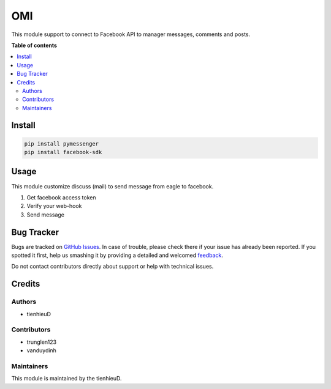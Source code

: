 ===
OMI
===

.. !!!!!!!!!!!!!!!!!!!!!!!!!!!!!!!!!!!!!!!!!!!!!!!!!!!!
   !! This file is generated by oca-gen-addon-readme !!
   !! changes will be overwritten.                   !!
   !!!!!!!!!!!!!!!!!!!!!!!!!!!!!!!!!!!!!!!!!!!!!!!!!!!!

.. |badge1| image:: https://api.travis-ci.com/tienhieuD/omi.svg?branch=master
    :target: https://travis-ci.com/tienhieuD/omi
    :alt: Build

|badge1|

This module support to connect to Facebook API to manager messages, comments and posts.

**Table of contents**

.. contents::
   :local:

Install
=======

.. code-block:: text

    pip install pymessenger
    pip install facebook-sdk

..

Usage
=====

This module customize discuss (mail) to send message from eagle to facebook.

1. Get facebook access token
2. Verify your web-hook
3. Send message

Bug Tracker
===========

Bugs are tracked on `GitHub Issues <https://github.com/tienhieud/omi/issues>`_.
In case of trouble, please check there if your issue has already been reported.
If you spotted it first, help us smashing it by providing a detailed and welcomed
`feedback <https://github.com/tienhieud/omi/issues/new?body=module:%20sale_order_import%0Aversion:%2011.0%0A%0A**Steps%20to%20reproduce**%0A-%20...%0A%0A**Current%20behavior**%0A%0A**Expected%20behavior**>`_.

Do not contact contributors directly about support or help with technical issues.

Credits
=======

Authors
~~~~~~~

* tienhieuD


Contributors
~~~~~~~~~~~~

* trunglen123
* vanduydinh

Maintainers
~~~~~~~~~~~

This module is maintained by the tienhieuD.
